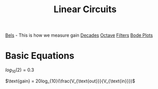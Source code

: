 :PROPERTIES:
:ID:       328fd59f-4054-4369-9410-3e03cb620b8e
:END:
#+title: Linear Circuits
#+filetags: :Class:Linear:MOC:


[[id:7dcb79d7-4047-4a4b-bbac-5c7953b158ba][Bels]] - This is how we measure gain
[[id:0db37459-a2ba-419a-bfa7-700e1b72ba1c][Decades]]
[[id:5db62d2a-348a-4403-979e-fa6439fd83aa][Octave]]
[[id:ebd7681f-a6a2-43c2-871b-c68c34206d57][Filters]]
[[id:cb7750a9-9aba-473d-b01c-cabe4aa1c977][Bode Plots]]


* Basic Equations

$log_{10}(2) = 0.3$

$\text{gain} = 20log_{10}(\frac{V_{\text{out}}}{V_{\text{in}}})$
